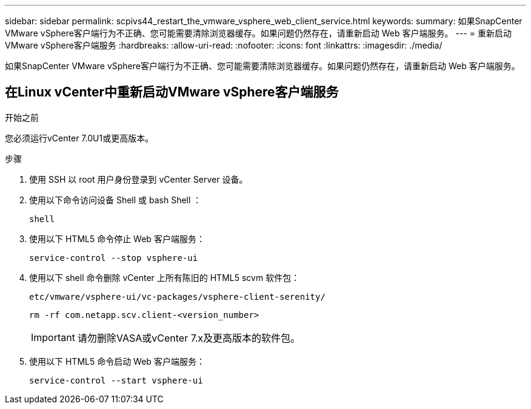 ---
sidebar: sidebar 
permalink: scpivs44_restart_the_vmware_vsphere_web_client_service.html 
keywords:  
summary: 如果SnapCenter VMware vSphere客户端行为不正确、您可能需要清除浏览器缓存。如果问题仍然存在，请重新启动 Web 客户端服务。 
---
= 重新启动VMware vSphere客户端服务
:hardbreaks:
:allow-uri-read: 
:nofooter: 
:icons: font
:linkattrs: 
:imagesdir: ./media/


[role="lead"]
如果SnapCenter VMware vSphere客户端行为不正确、您可能需要清除浏览器缓存。如果问题仍然存在，请重新启动 Web 客户端服务。



== 在Linux vCenter中重新启动VMware vSphere客户端服务

.开始之前
您必须运行vCenter 7.0U1或更高版本。

.步骤
. 使用 SSH 以 root 用户身份登录到 vCenter Server 设备。
. 使用以下命令访问设备 Shell 或 bash Shell ：
+
`shell`

. 使用以下 HTML5 命令停止 Web 客户端服务：
+
`service-control --stop vsphere-ui`

. 使用以下 shell 命令删除 vCenter 上所有陈旧的 HTML5 scvm 软件包：
+
`etc/vmware/vsphere-ui/vc-packages/vsphere-client-serenity/`

+
`rm -rf com.netapp.scv.client-<version_number>`

+

IMPORTANT: 请勿删除VASA或vCenter 7.x及更高版本的软件包。

. 使用以下 HTML5 命令启动 Web 客户端服务：
+
`service-control --start vsphere-ui`


